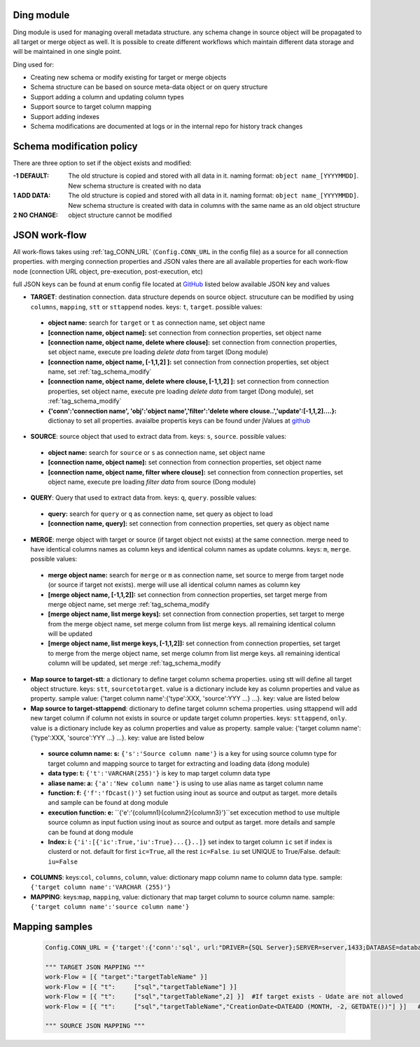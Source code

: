.. _tag_ding:

Ding module
===========

Ding module is used for managing overall metadata structure. any schema change in source object will be propagated to all target or merge object as well.
It is possible to create different workflows which maintain different data storage and will be maintained in one single point.

Ding used for:

* Creating new schema or modify existing for target or merge objects
* Schema structure can be based on source meta-data object or on  query structure
* Support adding a column and updating column types
* Support source to target column mapping
* Support adding indexes
* Schema modifications are documented at logs or in the internal repo for history track changes

.. _tag_schema_modify:

Schema modification policy
==========================
There are three option to set if the object exists and modified:

:-1 DEFAULT: The old structure is copied and stored with all data in it. naming format: ``object name_[YYYYMMDD]``. New schema structure is created with no data
:1 ADD DATA: The old structure is copied and stored with all data in it. naming format: ``object name_[YYYYMMDD]``. New schema structure is created with data in columns with the same name as an old object structure
:2 NO CHANGE: object structure cannot be modified

JSON work-flow
==============

All work-flows takes using :ref:`tag_CONN_URL`  (``Config.CONN_URL`` in the config file) as a source for all connection properties.
with merging connection properties and JSON vales there are all available properties for each work-flow node (connection URL object, pre-execution, post-execution, etc)

full JSON keys can be found at enum config file located at `GitHub <https://github.com/biskilled/dingDong/blob/master/lib/dingDong/misc/enumsJson.py>`_
listed below available JSON key and values

- **TARGET**: destination connection. data structure depends on source object. strucuture can be modified by using ``columns``, ``mapping``, ``stt`` or ``sttappend`` nodes. keys: ``t``, ``target``. possible values:

 - **object name:** search for ``target`` or ``t`` as connection name, set object name
 - **[connection name, object name]:** set connection from connection properties, set object name
 - **[connection name, object name, delete where clouse]:** set connection from connection properties, set object name, execute pre loading *delete data* from target (Dong module)
 - **[connection name, object name,  [-1,1,2] ]:** set connection from connection properties, set object name, set :ref:`tag_schema_modify`
 - **[connection name, object name, delete where clouse, [-1,1,2] ]:** set connection from connection properties, set object name, execute pre loading *delete data* from target (Dong module), set :ref:`tag_schema_modify`
 - **{'conn':'connection name', 'obj':'object name','filter':'delete where clouse..','update':[-1,1,2]....}:** dictionay to set all properties. avaialbe propertis keys can be found under jValues at `github <https://github.com/biskilled/dingDong/blob/master/lib/dingDong/misc/enumsJson.py>`_

- **SOURCE**: source object that used to extract data from. keys: ``s``, ``source``. possible values:

 - **object name:** search for ``source`` or ``s`` as connection name, set object name
 - **[connection name, object name]:** set connection from connection properties, set object name
 - **[connection name, object name, filter where clouse]:** set connection from connection properties, set object name, execute pre loading *filter data* from source (Dong module)

- **QUERY**: Query that used to extract data from. keys: ``q``, ``query``. possible values:

 - **query:** search for ``query`` or ``q`` as connection name, set query as object to load
 - **[connection name, query]:** set connection from connection properties, set query as object name

- **MERGE**: merge object with target or source (if target object not exists) at the same connection. merge need to have identical columns names as column keys and identical column names as update columns. keys: ``m``, ``merge``. possible values:

 - **merge object name:** search for ``merge`` or ``m`` as connection name, set source to merge from target node (or source if target not exists). merge will use all identical column names as column key
 - **[merge object name, [-1,1,2]]:** set connection from connection properties, set target merge from merge object name, set merge :ref:`tag_schema_modify
 - **[merge object name, list merge keys]:** set connection from connection properties, set target to merge from the merge object name, set merge column from list merge keys. all remaining identical column will be updated
 - **[merge object name, list merge keys, [-1,1,2]]:** set connection from connection properties, set target to merge from the merge object name, set merge column from list merge keys. all remaining identical column will be updated, set merge :ref:`tag_schema_modify

- **Map source to target-stt**: a dictionary to define target column schema properties. using stt will define all target object structure. keys: ``stt``, ``sourcetotarget``. value is a dictionary include key as column properties and value as property. sample value: {'target column name':{'type':XXX, 'source':YYY ...} ...}. key: value are listed below
- **Map source to target-sttappend**: dictionary to define target column schema properties. using sttappend will add new target column if column not exists in source or update target column properties. keys: ``sttappend``, ``only``. value is a dictionary include key as column properties and value as property. sample value: {'target column name':{'type':XXX, 'source':YYY ...} ...}. key: value are listed below

 - **source column name: s:** ``{'s':'Source column name'}`` is a key for using source column type for target column and mapping source to target for extracting and loading data (dong module)
 - **data type: t:** ``{'t':'VARCHAR(255)'}`` is key to map target column data type
 - **aliase name: a:** ``{'a':'New column name'}`` is using to use alias name as target column name
 - **function: f:** ``{'f':'fDcast()'}`` set fuction using inout as source and output as target. more details and sample can be found at dong module
 - **execution function: e:** ``{'e':'{column1}{column2}{column3}'}``set excecution method to use multiple source column as input fuction using inout as source and output as target. more details and sample can be found at dong module
 - **Index: i:** ``{'i':[{'ic':True,'iu':True}...{}..]}`` set index to target column ``ic`` set if index is clusterd or not. default for first ``ic=True``, all the rest ``ic=False``. ``iu`` set UNIQUE to True/False. default: ``iu=False``

- **COLUMNS**: keys:``col``, ``columns``, ``column``, value: dictionary mapp column name to column data type. sample: ``{'target column name':'VARCHAR (255)'}``
- **MAPPING**: keys:``map``, ``mapping``,  value: dictionary that map target column to source column name. sample: ``{'target column name':'source column name'}``


Mapping samples
===============

 .. code-block:: python

    Config.CONN_URL = {'target':{'conn':'sql', url:"DRIVER={SQL Server};SERVER=server,1433;DATABASE=database;UID=uid;PWD=pass;"}}

    """ TARGET JSON MAPPING """
    work-Flow = [{ "target":"targetTableName" }]
    work-Flow = [{ "t":     ["sql","targetTableName"] }]
    work-Flow = [{ "t":     ["sql","targetTableName",2] }]  #If target exists - Udate are not allowed
    work-Flow = [{ "t":     ["sql","targetTableName","CreationDate<DATEADD (MONTH, -2, GETDATE())"] }]   #Delete last 2 months from target object (Dong model)

    """ SOURCE JSON MAPPING """

